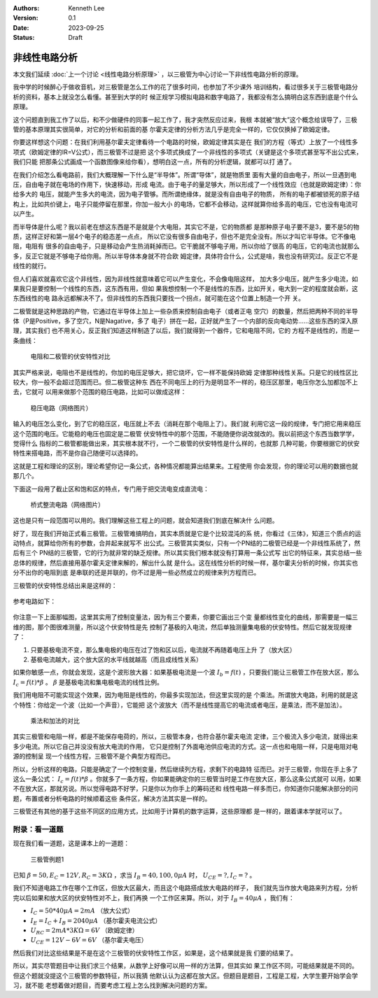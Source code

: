 .. Kenneth Lee 版权所有 2023

:Authors: Kenneth Lee
:Version: 0.1
:Date: 2023-09-25
:Status: Draft

非线性电路分析
**************

本文我们延续
:doc:`上一个讨论 <线性电路分析原理>`
，以三极管为中心讨论一下非线性电路分析的原理。

我中学的时候醉心于做收音机，对三极管是怎么工作的花了很多时间，也参加了不少课外
培训结构，看过很多关于三极管电路分析的资料，基本上就没怎么看懂。甚至到大学的时
候正规学习模拟电路和数字电路了，我都没有怎么搞明白这东西到底是个什么原理。

这个问题直到我工作了以后，和不少做硬件的同事一起工作了，我才突然反应过来，我根
本就被“放大”这个概念给误导了，三极管的基本原理其实很简单，对它的分析和前面的基
尔霍夫定律的分析方法几乎是完全一样的，它仅仅换掉了欧姆定律。

你要这样想这个问题：在我们利用基尔霍夫定律看待一个电路的时候，欧姆定律其实是在
我们的方程（等式）上放了一个线性多项式（欧姆定律的IR=V公式），而三极管不过是把
这个多项式换成了一个非线性的多项式（关键是这个多项式甚至写不出公式来，我们只能
把那条公式画成一个函数图像来给你看），想明白这一点，所有的分析逻辑，就都可以打
通了。

在我们介绍怎么看电路前，我们大概理解一下什么是“半导体”。所谓“导体”，就是物质里
面有大量的自由电子，所以一旦遇到电压，自由电子就在电场的作用下，快速移动，形成
电流。由于电子的量足够大，所以形成了一个线性效应（也就是欧姆定律）：你给多大的
电压，就能产生多大的电流，因为电子管够。而所谓绝缘体，就是没有自由电子的物质，
所有的电子都被锁死的原子结构上，比如共价键上，电子只能停留在那里，你加一般大小
的电场，它都不会移动，这样就算你给多高的电压，它也没有电流可以产生。

而半导体是什么呢？我以前老在想这东西是不是就是个大电阻，其实它不是，它的物质都
是那种原子电子要不是3，要不是5的物质，这样正好和第一层4个电子的稳态差一点点，
所以它没有很多自由电子，但也不是完全没有。所以才叫它半导体。它不像电阻，电阻有
很多的自由电子，只是移动会产生热消耗掉而已。它干脆就不够电子用，所以你给了很高
的电压，它的电流也就那么多，反正它就是不够电子给你用。所以半导体本身就不符合欧
姆定律，具体符合什么，公式是啥，我也没有研究过。反正它不是线性的就行。

但人们喜欢就喜欢它这个非线性，因为非线性就意味着它可以产生变化，不会像电阻这样，
加大多少电压，就产生多少电流，如果我只是要控制一个线性的东西，这东西有用，但如
果我想控制一个不是线性的东西，比如开关，电大到一定的程度就会断，这东西线性的电
路永远都解决不了。但非线性的东西我只要找一个拐点，就可能在这个位置上制造一个开
关。

二极管就是这种思路的产物，它通过在半导体上加上一些杂质来控制自由电子（或者正电
空穴）的数量，然后把两种不同的半导体（P是Positive，多了空穴，N是Nagative，多了
电子）拼在一起，正好就产生了一个内部的反向电动势……这些东西的深入原理，其实我们
也不用关心，反正我们知道这样制造了以后，我们就得到一个器件，它和电阻不同，它的
方程不是线性的，而是一条曲线：

.. figure:: _static/电阻和二极管的伏安曲线对比.svg

   电阻和二极管的伏安特性对比

其实严格来说，电阻也不是线性的，你加的电压足够大，把它烧坏，它一样不能保持欧姆
定律那种线性关系。只是它的线性区比较大，你一般不会超过范围而已。但二极管这种东
西在不同电压上的行为是明显不一样的，稳压区那里，电压你怎么加都加不上去，它就可
以用来做那个范围的稳压电路，比如可以做成这样：

.. figure:: _static/OIP-C.jpeg

   稳压电路（网络图片）

输入的电压怎么变化，到了它的稳压区，电压就上不去（消耗在那个电阻上了）。我们就
利用它这一段的规律，专门把它用来稳压这个范围的电压。它能稳的电压也固定是二极管
伏安特性中的那个范围，不能随便你说改就改的。我以前把这个东西当数学学，觉得什么
指标的二极管都能做出来，其实根本就不行，一个二极管的伏安特性是什么样的，也就那
几种可能，你要根据它的伏安特性来搭电路，而不是你自己随便可以选择的。

这就是工程和理论的区别，理论希望你记一条公式，各种情况都能算出结果来。工程使用
你会发现，你的理论可以用的数据也就那几个。

下面这一段用了截止区和饱和区的特点，专门用于把交流电变成直流电：

.. figure:: _static/桥式整流.jpeg

   桥式整流电路（网络图片）

这也是只有一段范围可以用的。我们理解这些工程上的问题，就会知道我们到底在解决什
么问题。

好了，现在我们开始正式看三极管。三极管难搞明白，其实本质就是它是个比较混沌的系
统，你看过《三体》，知道三个质点的运动特点，就算给你所有的参数，合并起来就写不
出公式。三极管其实类似，只有一个PN结的二极管已经是一个非线性系统了，然后有三个
PN结的三极管，它的行为就非常的缺乏规律。所以其实我们根本就没有打算用一条公式写
出它的特征来，其实总结一些总体的规律，然后直接用基尔霍夫定律来解的，解出什么就
是什么。这在线性分析的时候一样，基尔霍夫分析的时候，你其实也分不出你的电阻到底
是串联的还是并联的，你不过是用一些必然成立的规律来列方程而已。

三极管的伏安特性总结出来是这样的：

.. figure:: _static/三极管伏安特性曲线.png

参考电路如下：

.. figure:: _static/三极管放大电路.png

你注意一下上面那幅图，这里其实用了控制变量法，因为有三个要素，你要它画出三个变
量都线性变化的曲线，那需要是一幅三维的图，那个图很难测量，所以这个伏安特性是先
控制了基极的入电流，然后单独测量集电极的伏安特性。然后它就发现规律了：

1. 只要基极电流不变，那么集电极的电压在过了饱和区以后，电流就不再随着电压上升
   了（放大区）

2. 基极电流越大，这个放大区的水平线就越高（而且成线性关系）

如果你敏感一点，你就会发现，这是个波形放大器：如果基极电流是一个波
:math:`I_b=f(t)`
，只要我们能让三极管工作在放大区，那么
:math:`I_c=f(t)*\beta`
。
:math:`\beta`
是基极电流和集电极电流的线性比例。

我们用电阻不可能实现这个效果，因为电阻是线性的，你最多实现加法，但这里实现的是
个乘法。所谓放大电路，利用的就是这个特性：你给定一个波（比如一个声音），它能把
这个波放大（而不是线性提高它的电流或者电压，是乘法，而不是加法）。

.. figure:: _static/乘法和加法的对比.svg

   乘法和加法的对比

其实三极管和电阻一样，都是不能保存电荷的，所以，三极管本身，也符合基尔霍夫电流
定律，三个极流入多少电流，就得出来多少电流。所以它自己并没没有放大电流的作用，
它只是控制了外面电池供应电流的方式。这一点也和电阻一样，只是电阻对电源的控制呈
现一个线性方程，三极管不是个典型方程而已。

所以，分析这样的电路，只能是确定了一个控制变量，然后继续列方程，求剩下的电路特
征而已。对于三极管，你现在手上多了这么一条公式：
:math:`I_c=f(t)*\beta`
。你就多了一条方程，你如果能确定你的三极管当时是工作在放大区，那么这条公式就可
以用，如果不在放大区，那就另说。所以觉得电路不好学，只是你以为你手上的筹码还和
线性电路一样多而已，你知道你只能解决部分的问题，布置或者分析电路的时候顺着这些
条件区，解决方法其实是一样的。

三极管还有其他的基于这些不同区的应用方式，比如用于计算机的数字运算，这些原理都
是一样的，跟着课本学就可以了。

附录：看一道题
==============

现在我们看一道题，这是课本上的一道题：

.. figure:: _static/三极管例题1.svg

   三极管例题1

已知
:math:`\beta=50, E_C=12V, R_C=3K\Omega`
，求当
:math:`I_B=40, 100, 0\mu A`
时，
:math:`U_CE=? , I_C=?`
。

我们不知道电路工作在哪个工作区，但放大区最大，而且这个电路搭成放大电路的样子，
我们就先当作放大电路来列方程，分析完以后如果和放大区的伏安特性对不上，我们再换
一个工作区来算。所以，对于
:math:`I_B=40\mu A`
，我们有：

* :math:`I_C = 50*40\mu A = 2mA` （放大公式）
* :math:`I_E = I_C + I_B = 2040\mu A` （基尔霍夫电流公式）
* :math:`U_RC = 2mA * 3K \Omega = 6V` （欧姆定律）
* :math:`U_CE = 12V - 6V = 6V` （基尔霍夫电压）

然后我们对比这些结果是不是在这个三极管的伏安特性工作区，如果是，这个结果就是我
们要的结果了。

所以，其实尽管题目中让我们求三个结果，从数学上好像可以用一样的方法算，但其实如
果工作区不同，可能结果就是不同的。但这个题就没提这个三极管的参数特征，所以我猜
他默认认为这都在放大区。但题目是题目，工程是工程，大学生要开始学会学习，就不能
老想着做对题目，而要考虑工程上怎么找到解决问题的方案。
